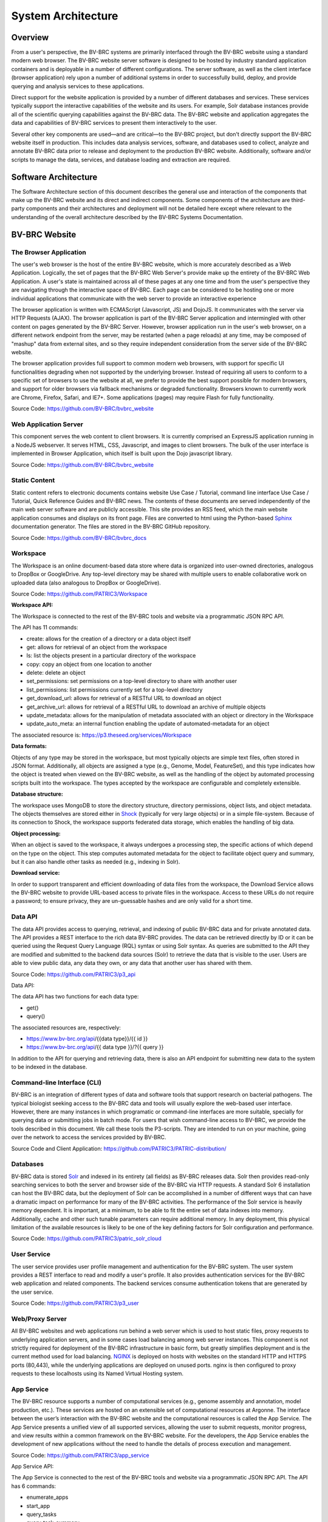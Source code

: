 System Architecture
====================

Overview
--------
From a user's perspective, the BV-BRC systems are primarily interfaced through the BV-BRC website using a standard modern web browser. The BV-BRC website server software is designed to be hosted by industry standard application containers and is deployable in a number of different configurations. The server software, as well as the client interface (browser application) rely upon a number of additional systems in order to successfully build, deploy, and provide querying and analysis services to these applications.

Direct support for the website application is provided by a number of different databases and services. These services typically support the interactive capabilities of the website and its users. For example, Solr database instances provide all of the scientific querying capabilities against the BV-BRC data. The BV-BRC website and application aggregates the data and capabilities of BV-BRC services to present them interactively to the user.

Several other key components are used—and are critical—to the BV-BRC project, but don't directly support the BV-BRC website itself in production. This includes data analysis services, software, and databases used to collect, analyze and annotate BV-BRC data prior to release and deployment to the production BV-BRC website. Additionally, software and/or scripts to manage the data, services, and database loading and extraction are required.

Software Architecture
----------------------

The Software Architecture section of this document describes the general use and interaction of the components that make up the BV-BRC website and its direct and indirect components. Some components of the architecture are third-party components and their architectures and deployment will not be detailed here except where relevant to the understanding of the overall architecture described by the BV-BRC Systems Documentation.

BV-BRC Website
---------------

The Browser Application
########################

The user's web browser is the host of the entire BV-BRC website, which is more accurately described as a Web Application. Logically, the set of pages that the BV-BRC Web Server's provide make up the entirety of the BV-BRC Web Application. A user's state is maintained across all of these pages at any one time and from the user's perspective they are navigating through the interactive space of BV-BRC. Each page can be considered to be hosting one or more individual applications that communicate with the web server to provide an interactive experience

The browser application is written with ECMAScript (Javascript, JS) and DojoJS. It communicates with the server via HTTP Requests (AJAX). The browser application is part of the BV-BRC Server application and intermingled with other content on pages generated by the BV-BRC Server. However, browser application run in the user's web browser, on a different network endpoint from the server, may be restarted (when a page reloads) at any time, may be composed of "mashup" data from external sites, and so they require independent consideration from the server side of the BV-BRC website.

The browser application provides full support to common modern web browsers, with support for specific UI functionalities degrading when not supported by the underlying browser. Instead of requiring all users to conform to a specific set of browsers to use the website at all, we prefer to provide the best support possible for modern browsers, and support for older browsers via fallback mechanisms or degraded functionality. Browsers known to currently work are Chrome, Firefox, Safari, and IE7+. Some applications (pages) may require Flash for fully functionality.

Source Code: https://github.com/BV-BRC/bvbrc_website

Web Application Server
#######################

This component serves the web content to client browsers. It is currently comprised an ExpressJS application running in a NodeJS webserver. It serves HTML, CSS, Javascript, and images to client browsers. The bulk of the user interface is implemented in Browser Application, which itself is built upon the Dojo javascript library.

Source Code: https://github.com/BV-BRC/bvbrc_website

Static Content
###############

Static content refers to electronic documents contains website Use Case / Tutorial, command line interface Use Case / Tutorial, Quick Reference Guides and BV-BRC news. The contents of these documents are served independently of the main web server software and are publicly accessible. This site provides an RSS feed, which the main website application consumes and displays on its front page. Files are converted to html using the Python-based `Sphinx <http://www.sphinx-doc.org/en/stable/>`_ documentation generator. The files are stored in the BV-BRC GitHub repository.

Source Code: https://github.com/BV-BRC/bvbrc_docs

Workspace
##########

The Workspace is an online document-based data store where data is organized into user-owned directories, analogous to DropBox or GoogleDrive. Any top-level directory may be shared with multiple users to enable collaborative work on uploaded data (also analogous to DropBox or GoogleDrive).

Source Code: https://github.com/PATRIC3/Workspace

**Workspace API:**

The Workspace is connected to the rest of the BV-BRC tools and website via a programmatic JSON RPC API. 

The API has 11 commands:

- create: allows for the creation of a directory or a data object itself
- get: allows for retrieval of an object from the workspace
- ls: list the objects present in a particular directory of the workspace
- copy: copy an object from one location to another
- delete: delete an object
- set_permissions: set permissions on a top-level directory to share with another user
- list_permissions: list permissions currently set for a top-level directory
- get_download_url: allows for retrieval of a RESTful URL to download an object
- get_archive_url: allows for retrieval of a RESTful URL to download an archive of multiple objects
- update_metadata: allows for the manipulation of metadata associated with an object or directory in the Workspace
- update_auto_meta: an internal function enabling the update of automated-metadata for an object

The associated resource is: https://p3.theseed.org/services/Workspace

**Data formats:**

Objects of any type may be stored in the workspace, but most typically objects are simple text files, often stored in JSON format. Additionally, all objects are assigned a type (e.g., Genome, Model, FeatureSet), and this type indicates how the object is treated when viewed on the BV-BRC website, as well as the handling of the object by automated processing scripts built into the workspace. The types accepted by the workspace are configurable and completely extensible.

**Database structure:**

The workspace uses MongoDB to store the directory structure, directory permissions, object lists, and object metadata. The objects themselves are stored either in `Shock <https://github.com/mg-rast/shock>`_ (typically for very large objects) or in a simple file-system. Because of its connection to Shock, the workspace supports federated data storage, which enables the handling of big data.

**Object processing:**

When an object is saved to the workspace, it always undergoes a processing step, the specific actions of which depend on the type on the object. This step computes automated metadata for the object to facilitate object query and summary, but it can also handle other tasks as needed (e.g., indexing in Solr).

**Download service:**

In order to support transparent and efficient downloading of data files from the workspace, the Download Service allows the BV-BRC website to provide URL-based access to private files in the workspace. Access to these URLs do not require a password; to ensure privacy, they are un-guessable hashes and are only valid for a short time. 

Data API
#########

The data API provides access to querying, retrieval, and indexing of public BV-BRC data and for private annotated data. The API provides a REST interface to the rich data BV-BRC provides. The data can be retrieved directly by ID or it can be queried using the Request Query Language (RQL) syntax or using Solr syntax. As queries are submitted to the API they are modified and submitted to the backend data sources (Solr) to retrieve the data that is visible to the user. Users are able to view public data, any data they own, or any data that another user has shared with them.

Source Code: https://github.com/PATRIC3/p3_api

Data API:

The data API has two functions for each data type:

- get()
- query()

The associated resources are, respectively:

- https://www.bv-brc.org/api/{{data type}}/{{ id }}
- https://www.bv-brc.org/api/{{ data type }}/?{{ query }}

In addition to the API for querying and retrieving data, there is also an API endpoint for submitting new data to the system to be indexed in the database.

Command-line Interface (CLI)
############################

BV-BRC is an integration of different types of data and software tools that support research on bacterial pathogens. The typical biologist seeking access to the BV-BRC data and tools will usually explore the web-based user interface. However, there are many instances in which programatic or command-line interfaces are more suitable, specially for querying data or submitting jobs in batch mode. For users that wish command-line access to BV-BRC, we provide the tools described in this document. We call these tools the P3-scripts. They are intended to run on your machine, going over the network to access the services provided by BV-BRC.

Source Code and Client Application: https://github.com/PATRIC3/PATRIC-distribution/ 

Databases
##########

BV-BRC data is stored `Solr <http://lucene.apache.org/solr/>`_ and indexed in its entirety (all fields) as BV-BRC releases data. Solr then provides read-only searching services to both the server and browser side of the BV-BRC via HTTP requests. A standard Solr 6 installation can host the BV-BRC data, but the deployment of Solr can be accomplished in a number of different ways that can have a dramatic impact on performance for many of the BV-BRC activities. 
The performance of the Solr service is heavily memory dependent. It is important, at a minimum, to be able to fit the entire set of data indexes into memory. Additionally, cache and other such tunable parameters can require additional memory. In any deployment, this physical limitation of the available resources is likely to be one of the key defining factors for Solr configuration and performance.

Source Code: https://github.com/PATRIC3/patric_solr_cloud

User Service
############
The user service provides user profile management and authentication for the BV-BRC system. The user system provides a REST interface to read and modify a user's profile. It also provides authentication services for the BV-BRC web application and related components. The backend services consume authentication tokens that are generated by the user service.

Source Code: https://github.com/PATRIC3/p3_user

Web/Proxy Server
#################

All BV-BRC websites and web applications run behind a web server which is used to host static files, proxy requests to underlying application servers, and in some cases load balancing among web server instances. This component is not strictly required for deployment of the BV-BRC infrastructure in basic form, but greatly simplifies deployment and is the current method used for load balancing.
`NGINX <http://nginx.org/>`_ is deployed on hosts with websites on the standard HTTP and HTTPS ports (80,443), while the underlying applications are deployed on unused ports. nginx is then configured to proxy requests to these localhosts using its Named Virtual Hosting system.


App Service
############

The BV-BRC resource supports a number of computational services (e.g., genome assembly and annotation, model production, etc.). These services are hosted on an extensible set of computational resources at Argonne. The interface between the user’s interaction with the BV-BRC website and the computational resources is called the App Service. The App Service presents a unified view of all supported services, allowing the user to submit requests, monitor progress, and view results within a common framework on the BV-BRC website. For the developers, the App Service enables the development of new applications without the need to handle the details of process execution and management.

Source Code: https://github.com/PATRIC3/app_service

App Service API:

The App Service is connected to the rest of the BV-BRC tools and website via a programmatic JSON RPC API. 
The API has 6 commands:

- enumerate_apps
- start_app
- query_tasks
- query_task_summary
- query_task_details
- enumerate_tasks

The associated resource is: https://p3.theseed.org/services/app_service

Hardware Deployment
####################

The hardware hosted at Argonne National Laboratory on behalf of the University of Chicago’s bioinformatics computing core supporting the BV-BRC services are as follows:

- Production support services

  - 24 x E5-2620 CPUs
  - 256 GB RAM

- Production support services

  - 40 x E5-2640 CPUs
  - 768 GB RAM

- User Data Management and Compute Scheduling

  - 12 x E5-2620 CPUs
  - 256 GB RAM

- Solr Cloud servers (x3)

  - 32 Xeon Gold 6134 CPUs
  - 760 GB RAM
  - 5.3 TB SSD storage

- ARAST Server and Primary Compute

  - 12 x E5-2620 CPUs
  - 256 GB RAM

- Compute server

  - 12 x E5-2620 CPUs
  - 256 GB RAM

- Compute server (3)

  - 32 x Xeon Gold 6134 CPUs
  - 786 GB RAM

- Loadbalanced / Failover Proxy Server

  - 2 systems, each 4 CPUs, 64GB RAM, 10Gb network

Storage is provided to the above systems through Fibre Channel SAN storage. The SOLR portion of BV-BRC and the FTP site are currently consuming approximately 10 TB of storage.




